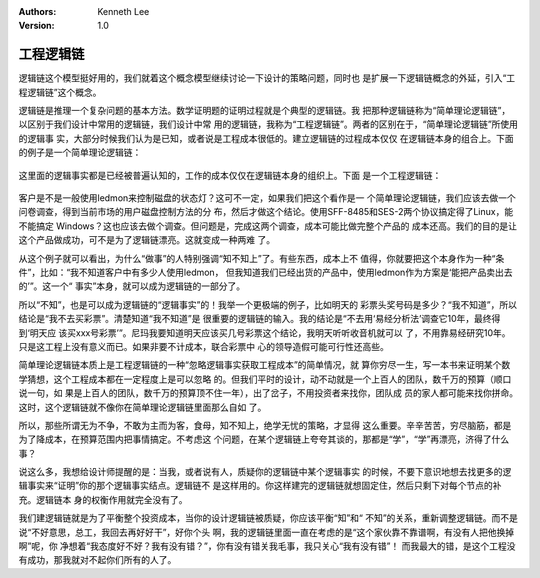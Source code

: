 .. Kenneth Lee 版权所有 2018-2020

:Authors: Kenneth Lee
:Version: 1.0

工程逻辑链
***********

逻辑链这个模型挺好用的，我们就着这个概念模型继续讨论一下设计的策略问题，同时也
是扩展一下逻辑链概念的外延，引入“工程逻辑链”这个概念。


逻辑链是推理一个复杂问题的基本方法。数学证明题的证明过程就是个典型的逻辑链。我
把那种逻辑链称为“简单理论逻辑链”，以区别于我们设计中常用的逻辑链，我们设计中常
用的逻辑链，我称为“工程逻辑链”。两者的区别在于，“简单理论逻辑链”所使用的逻辑事
实，大部分时候我们认为是已知，或者说是工程成本很低的。建立逻辑链的过程成本仅仅
在逻辑链本身的组合上。下面的例子是一个简单理论逻辑链：

        .. figure:: _static/逻辑链2.png

这里面的逻辑事实都是已经被普遍认知的，工作的成本仅仅在逻辑链本身的组织上。下面
是一个工程逻辑链：

        .. figure:: _static/逻辑链3.png

客户是不是一般使用ledmon来控制磁盘的状态灯？这可不一定，如果我们把这个看作是一
个简单理论逻辑链，我们应该去做一个问卷调查，得到当前市场的用户磁盘控制方法的分
布，然后才做这个结论。使用SFF-8485和SES-2两个协议搞定得了Linux，能不能搞定
Windows？这也应该去做个调查。但问题是，完成这两个调查，成本可能比做完整个产品的
成本还高。我们的目的是让这个产品做成功，可不是为了逻辑链漂亮。这就变成一种两难
了。

从这个例子就可以看出，为什么“做事”的人特别强调“知不知上”了。有些东西，成本上不
值得，你就要把这个本身作为一种“条件”，比如：“我不知道客户中有多少人使用ledmon，
但我知道我们已经出货的产品中，使用ledmon作为方案是‘能把产品卖出去的’”。这一个“
事实”本身，就可以成为逻辑链的一部分了。

所以“不知”，也是可以成为逻辑链的“逻辑事实”的！我举一个更极端的例子，比如明天的
彩票头奖号码是多少？“我不知道”，所以结论是“我不去买彩票”。清楚知道“我不知道”是
很重要的逻辑链的输入。我的结论是“不去用‘易经分析法’调查它10年，最终得到‘明天应
该买xxx号彩票’”。尼玛我要知道明天应该买几号彩票这个结论，我明天听听收音机就可以
了，不用靠易经研究10年。只是这工程上没有意义而已。如果非要不计成本，联合彩票中
心的领导造假可能可行性还高些。

简单理论逻辑链本质上是工程逻辑链的一种“忽略逻辑事实获取工程成本”的简单情况，就
算你穷尽一生，写一本书来证明某个数学猜想，这个工程成本都在一定程度上是可以忽略
的。但我们平时的设计，动不动就是一个上百人的团队，数千万的预算（顺口说一句，如
果是上百人的团队，数千万的预算顶不住一年），出了岔子，不用投资者来找你，团队成
员的家人都可能来找你拼命。这时，这个逻辑链就不像你在简单理论逻辑链里面那么自如
了。

所以，那些所谓无为不争，不敢为主而为客，食母，知不知上，绝学无忧的策略，才显得
这么重要。辛辛苦苦，穷尽脑筋，都是为了降成本，在预算范围内把事情搞定。不考虑这
个问题，在某个逻辑链上夸夸其谈的，那都是“学”，“学”再漂亮，济得了什么事？

说这么多，我想给设计师提醒的是：当我，或者说有人，质疑你的逻辑链中某个逻辑事实
的时候，不要下意识地想去找更多的逻辑事实来“证明”你的那个逻辑事实结点。逻辑链不
是这样用的。你这样建完的逻辑链就想固定住，然后只剩下对每个节点的补充。逻辑链本
身的权衡作用就完全没有了。

我们建逻辑链就是为了平衡整个投资成本，当你的设计逻辑链被质疑，你应该平衡“知”和“
不知”的关系，重新调整逻辑链。而不是说“不好意思，总工，我回去再好好干”，好你个头
啊，我的逻辑链里面一直在考虑的是“这个家伙靠不靠谱啊，有没有人把他换掉啊”呢，你
净想着“我态度好不好？我有没有错？”，你有没有错关我毛事，我只关心“我有没有错”！
而我最大的错，是这个工程没有成功，那我就对不起你们所有的人了。
